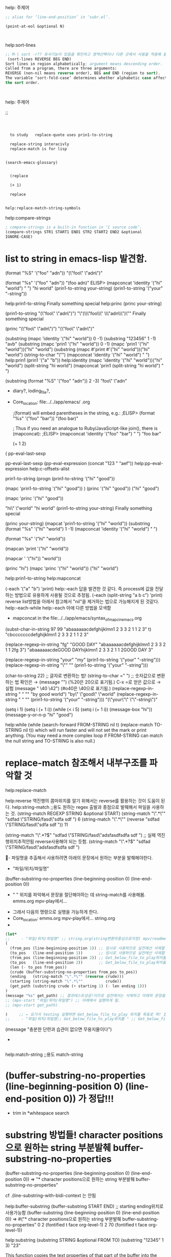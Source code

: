 
#+where_is_source_FILE:     (dired-jump 3 (substring (shell-command-to-string (concat "readlink -f \"" (buffer-file-name) "\"")) 0 -1) )




:help_주제어:
help: 주제어
#+begin_src emacs-lisp :for_WHAT!  글자의 위치를 얻는 것이 필요한 경우
;; alias for ‘line-end-position’ in ‘subr.el’.

(point-at-eol &optional N)
 


#+end_src
           :end:




:help_sort-lines:
help:sort-lines
#+begin_src emacs-lisp :for_What! 
;; M-| sort -r?? 유사기능이 있음을 확인하고 영역선택이나 다른 곳에서 사용을 적용해 볼 것.
 (sort-lines REVERSE BEG END)
Sort lines in region alphabetically; argument means descending order.
Called from a program, there are three arguments:
REVERSE (non-nil means reverse order), BEG and END (region to sort).
The variable ‘sort-fold-case’ determines whether alphabetic case affects
the sort order.



#+end_src
           :end:



:help_주제어:
help: 주제어
#+begin_text elisp :for_WHAT! 
;; 


#+end_text
:END:





#+begin_src org
  

    
  to study   replace-quote uses prin1-to-string

  replace-string interacivly
  replace-match is for lisp
  

(search-emacs-glossary)


  (replace

  (+ 1)

  replace


#+end_src



#+begin_src org
  help:replace-match-string-symbols

#+end_src


:help_compare-strings:
help:compare-strings
#+begin_src emacs-lisp
; compare-strings is a built-in function in ‘C source code’.
(compare-strings STR1 START1 END1 STR2 START2 END2 &optional
IGNORE-CASE)

#+end_src
           :end:



* list to string in emacs-lisp 발견함.
 (format "%S" '("foo" "adn"))
"(\"foo\" \"adn\")"

 (format "%s" '("foo" "adn"))
"(foo adn)"
ELISP> 
(mapconcat 'identity '("hi" "world") " ")
"hi world"
(prin1-to-string your-string)
(prin1-to-string '("your" "-string"))

help:prin1-to-string
Finally something special
help:princ
(princ your-string)


(prin1-to-string "(\"foo\" \"adn\")") "\"(\\\"foo\\\" \\\"adn\\\")\""
Finally something special

(princ "(\"foo\" \"adn\")") "(\"foo\" \"adn\")"

(substring (mapc 'identity '("hi" "world")) 0 -1)
(substring "123456" 1 -1) "avb"
(substring (mapc 'prin1 '("hi" "world")) 0 -1)
(mapc 'prin1 '("hi" "world"))("hi" "world")
(substring 
(mapc #'print #'("hi" "world"))("hi" "world")
(string-to-char "\"")
(mapconcat 'identity '("hi" "world") " ")
help:prin1
(prin1 '("a" "b"))
help:identity
(mapc 'identity '("hi" "world"))("hi" "world")
(split-string "hi world")
(mapconcat 'prin1 (split-string "hi world") " ")

(substring (format "%S" '("foo" "adn")) 2 -3) "foo\" \"adn"

  :START:  

- diary?, loding_file?, 
- Core_location: file:../../app/emacs/  .org
  #+BEGIN_TEXT elisp :목적 
;(format) will embed parentheses in the string, e.g.:
;ELISP> (format "%s" '("foo" "bar"))
        "(foo bar)"

; Thus if you need an analogue to Ruby/JavaScript-like join(), there is (mapconcat):
;ELISP> (mapconcat 'identity '("foo" "bar") " ")
        "foo bar"

(+ 1 2) 
  #+END_TEXT
(
pp-eval-last-sexp

pp-eval-last-sexp
(pp-eval-expression (concat "123 " "aef"))
help:pp-eval-expression
help:c-offsets-alist



  :END:

prin1-to-string
(progn
(prin1-to-string '("hi" "good"))

(mapc 'prin1-to-string '("hi" "good"))
)
(princ '("hi" "good")) ("hi" "good")

(mapc 'princ '("hi" "good"))

"hi\" \"world"
"hi world"
(prin1-to-string your-string)
Finally something special

(princ your-string)
(mapcat 'prin1-to-string '("hi" "world"))
(substring (format "%s" '("hi" "world") 1 -1)
(mapconcat 'identity '("hi" "world") " ")

(format "%s" '("hi" "world"))

(mapcan 'print '("hi" "world"))

(mapcar ' '("hi"))
 "world"))

(princ "hi")
(mapc 'princ '("hi" "world")) ("hi" "world")

help:prin1-to-string
help:mapconcat


(-each '("a" "b") 'print)
help:-each 답을 발견한 것 같다. 즉 process에 값을 전달하는 방법으로 유용하게 사용될 것으로 추정됨.
(-each (split-string "a b c") 'print)
reverse list방법을 아래서 참고해서 "nil"을 제거하는 법으로 가능해지게 된 것같다. 
help:-each-while help:-each 
 아애 다른 방법을 모색함 
- mapconcat in the file:../../app/emacs/syntax_of_mapc_in_emacs.org


(subst-char-in-string 97 99 "abaaaaaacdefghijklmn1 2 3 3 2 1 1 2 3" t)
"cbcccccccdefghijklmn1 2 3 3 2 1 1 2 3"

(replace-regexp-in-string "fg" "GOOD DAY" "abaaaaaacdefghijklmn1 2 3 3 2 1 1 2fg 3")
"abaaaaaacdeGOOD DAYhijklmn1 2 3 3 2 1 1 2GOOD DAY 3"

(replace-regexp-in-string "your" "my" (prin1-to-string '("your" "-string")))
(replace-regexp-in-string "\"" "" (prin1-to-string '("your" "-string")))


(char-to-string 22) ;; 글자로 변환하는 법!
(string-to-char =" ") ;; 숫자값으로 변환하는 법    확인은 → (message "\x22\x20\x22") (%20은 \x20으로 표기됨.)
                         C-x =로 얻은 값으로       → 실험 (message "\x20 \40 \42") (#o40은 \40으로 표기됨.)
(replace-regexp-in-string " " "\x22\x20\x22" "by good world") "by\" \"good\" \"world"
(replace-regexp-in-string " " "\x22\x20\x22" (prin1-to-string '("your" "-string"))) "(\"your\"\" \"\"-string\")"

(setq i 1) (setq i (+ 1 i))
(while (< i 5)
(setq i (+ 1 i))
(message-box "hi"))
 (message-y-or-n-p "hi" "good")

help:while
  (while (search-forward FROM-STRING nil t)
    (replace-match TO-STRING nil t))
which will run faster and will not set the mark or print anything.
(You may need a more complex loop if FROM-STRING can match the null string
and TO-STRING is also null.)

* replace-match 참조해서 내부구조를 파악할 것
 help:replace-match

   help:reverse 역진행의 콤마위치를 알기 위해서는 reverse를 활용하는 것이 도움이 된다.
help:string-match ;;용도 원하는 regex 출발과 종점으로 발췌해서 파일을 사용하는 것.
(string-match REGEXP STRING &optional START)
(string-match "\".*\"" "sdfad \"STRING/fasd\"sdfa  sdf  ") 6
(string-match "\".*\"" (reverse "sdfad \"STRING/fasd\"sdfa  sdf  ")) 11

(string-match "\".*?$" "sdfad \"STRING/fasd\"adsfasdfsdfa  sdf  ") ;; 실패 역진행위치추적안됨 reverse사용해야 되는 듯함.
(string-match "\".*?$" "sdfad \"STRING/fasd\"adsfasdfsdfa  sdf  ") 

  :regex필요부분추출:  
  #+BEGIN_TEXT org :what_in_your_Mind? 
- 파일명을 추출해서 사용하려면 아래의 문장에서 원하는 부분을 발췌해야한다.
    - "파일/위치/파일명"
(buffer-substring-no-properties (line-beginning-position 0) (line-end-position 0))
    - " " 위치를 파악해서 문장을 절단해야하는 데 string-match를 사용해봄. emms.org mpv-play에서...
- 그래서 다음의 명령으로 실행을 가능하게 한다.
- Core_location: emms.org mpv-play에서... string.org
- 
#+begin_src emacs-lisp :results raw
(let*
;;     - "파일/위치/파일명" ;; string.org(string변환의중심으로지정) mpv/readme.org emms.org
(
  (from_pos (line-beginning-position 1)) ;; 임시로 사용하므로 실전에선 삭제할 것
  (to_pos   (line-end-position 1))       ;; 임시로 사용하므로 실전에선 삭제할 것
  (from_pos (line-beginning-position 2)) ;; Get_below_file_to_play위치를 
  (to_pos   (line-end-position 2))       ;; Get_below_file_to_play위치를 
  (len (- to_pos from_pos))
  (crude (buffer-substring-no-properties from_pos to_pos))
  (ending   (string-match "\".*\"" (reverse crude)))
  (starting (string-match "\".*\""          crude))
  (get_path (substring crude (+ starting 1) (- len ending 1)))
)
(message "%s" get_path) ;; 결과테스트성공!이므로 실전에서는 삭제하고 아래의 문장을 실행하면 됨
;; (mpv-start "파일/위치/파일명") ;; 아래에서 실행하게 됨.
;; (mpv-start get_path)

)     ;; ← 요기서 testing 실행하면 Get_below_file_to_play 위치를 목표로 딱! 잡아서 실행됨
;;     - "파일/위치/파일명;; Get_below_file_to_play위치를 " ;; Get_below_file_to_play

#+end_src
(message "충분한 단련과 습관이 없으면 무용지물이다")

- 
#+begin_src emacs-lisp :results silent

#+end_src
  #+END_TEXT
  :END:


help:match-string ;;용도
match-string
* (buffer-substring-no-properties (line-beginning-position 0) (line-end-position 0)) 가 정답!!!

- trim in *whitespace search
* substring 방법들! character positions으로 원하는 string 부분발췌 buffer-substring-no-properties
(buffer-substring-no-properties (line-beginning-position 0) (line-end-position 0)) => "* character positions으로 원하는 string 부분발췌 buffer-substring-no-properties"

cf .(line-substring-with-bidi-context  는 안됨
# 버퍼상의 starting ending위치로 사용가능함
help:buffer-substring
(buffer-substring START END) ;; starting ending위치로 사용가능함
(buffer-substring (line-beginning-position 0) (line-end-position 0)) => #("* character positions으로 원하는 string 부분발췌 buffer-substring-no-properties" 0 2 (fontified t face org-level-1) 2 70 (fontified t face org-level-1))

    # string단문상의 starting ending 위치로 사용가능함
    help:substring
    (substring STRING &optional FROM TO)
    (substring "12345" 1 3) "23"
          # 소수점방식으로 이해하면 됨.
    # ;length를 찾으려다가 없어서 단순히 (- ending starting) 으로 될 것임!

This function copies the text properties of that part of the buffer
into the result string; if you don’t want the text properties,
use ‘buffer-substring-no-properties’ instead.
buffer-substring-no-properties
help:buffer-substring-no-properties

- 클릭으로 문장을 읽는 것에 사용하려고 발견했음. 성공적인 함수임.
Return the characters of part of the buffer, without the text properties.
The two arguments START and END are character positions;
help:buffer-substring-no-properties
they can be in either order.

(buffer-substring-no-properties START END)
(buffer-substring-no-properties (line-beginning-position 0) (line-end-position 0))
; buffer-substring-no-properties 
* (dired-jump 3 (substring (shell-command-to-string (concat "readlink -f \"" (buffer-file-name) "\"")) 0 -1) )

# shell-command-to-string의 뒤 따르는 추가된 줄을 제거하는 것이 바로
# (substring " test " 0 -1)
(dired-jump 3 (substring (
shell-command-to-string (
concat 
"
readlink
 -f \"" (buffer-file-name) "\"")) 0 -1) )

** shell-command-to-string
help:shell-command-to-string





** (man "readlink")
*  그 이후 \n제거 by substring
- sudo에 있을 것임 help:substring

* \n 제거의 방식으로 쉘명령을 실행함 간단히 해결함. (message "\
--start=09:00 " )        ;; will use in ggb_mpv etc...
;; 컴퓨터의 놀라운 창의성은 인간의 언어능력과 심층적인 인식의 간결성에서 나온다!

* trim
(string-trim-right "12   312    ")
"asdfasdf"
)  =>  "asdfaef12   312asdfasdf"

* string-equal #ignore text properties
[[https://stackoverflow.com/questions/25092446/case-in-elisp-how-to-compare-against-a-string][emacs - Case in elisp, How to compare against a string? - Stack Overflow]]

If you do not know where INPUT comes from it is better to use string-equal. Text properties are ignored by string-equal

* cl-equalp  [[https://emacs.stackexchange.com/questions/10384/string-equality-ignore-case][elisp - String equality, ignore case? - Emacs Stack Exchange]] 대소문자를 무시한 철자비교법
 - [[https://emacs.stackexchange.com/questions/10384/string-equality-ignore-case][elisp - String equality, ignore case? - Emacs Stack Exchange]] 
(equalp "hi2" "Hi2")
help:equalp help:cl-equalp
help:string-suffix-p
help:string-prefix-p


* (string-to-list "123 123")

(mapcar 'print '("hi" 1 2 3))("hi" 1 2 3)
(split-string "hi 1 2 3")
(print "hi")"hi"
("hi" 1 2 3)

(mapc 'print-list '("hi" 1 2 3))("hi" 1 2 3)
(mapcar 'print-list '("hi" 1 2 3))("
" "
" "
" "
")
help:cdr

* (cadr (reverse (split-string (pwd) "/"))) ;; string.org for mode-line
  :mode-line에정확한정보전달을위한것:  
  #+BEGIN_TEXT org :mode-line정확한 정보전달
- 목표를 정하고 위로 들어올릴 것
- (cadr (reverse (split-string (pwd) "/"))) ;; string.org
- 
#+begin_src emacs-lisp :results silent
(cadr (reverse (split-string (pwd) "/"))) ;; string.org
#+end_src

Mode Line Format: 
(setq mode-line-format 
'("%e"
 (:eval
  (format "[%d]"
	  (exwm-workspace--position exwm-workspace--current)  ))
 mode-line-front-space mode-line-mule-info mode-line-client mode-line-modified mode-line-remote mode-line-frame-identification mode-line-buffer-identification "   " mode-line-position
 (vc-mode vc-mode)
 "  " mode-line-modes mode-line-misc-info mode-line-end-spaces)
)


("%e"
 (:eval
  (format "[%d/%s]"
	  (exwm-workspace--position exwm-workspace--current) (cadr (reverse (split-string (pwd) "/"))) ))
 mode-line-front-space mode-line-mule-info mode-line-client mode-line-modified mode-line-remote mode-line-frame-identification mode-line-buffer-identification "   " mode-line-position
 (vc-mode vc-mode)
 "  " mode-line-modes mode-line-misc-info mode-line-end-spaces)
;; 일단 성공적이다.
;; 변수를 두개를 동시에 넣으면 에러성의 현상이 발생됨
순서를 변경하는 실험을 한다
Mode Line Format: 
("%e"
 (:eval
  (format "[%d"
	  (exwm-workspace--position exwm-workspace--current) ))
 (:eval
  (format "/%s/]"
	   (print (cadr (reverse (split-string (pwd) "/")))) ))
mode-line-frame-identification mode-line-buffer-identification
 mode-line-front-space mode-line-mule-info mode-line-client mode-line-modified mode-line-remote "   " mode-line-position
 (vc-mode vc-mode)
 "  " mode-line-modes mode-line-misc-info mode-line-end-spaces)




- 
#+begin_src emacs-lisp :results silent

#+end_src
  #+END_TEXT
  :END:



* split-string (info "(elisp) Creating Strings")
help:split-string

(split-string "jkj kjk kjkj")


* 창의적인 방법으로 리스트 list (1 2 3 "nil")에서 마지막의 "nil"을 제거하는 법을 발견함!!!
- 인간의 창조적인 진화력은 위대함.
(nreverse SEQ) (reverse SEQ)

(nreverse SEQ) (reverse '(1 2 3 "nil"))
(nreverse SEQ) (reverse (cdr (reverse '(1 2 3 "nil"))))
